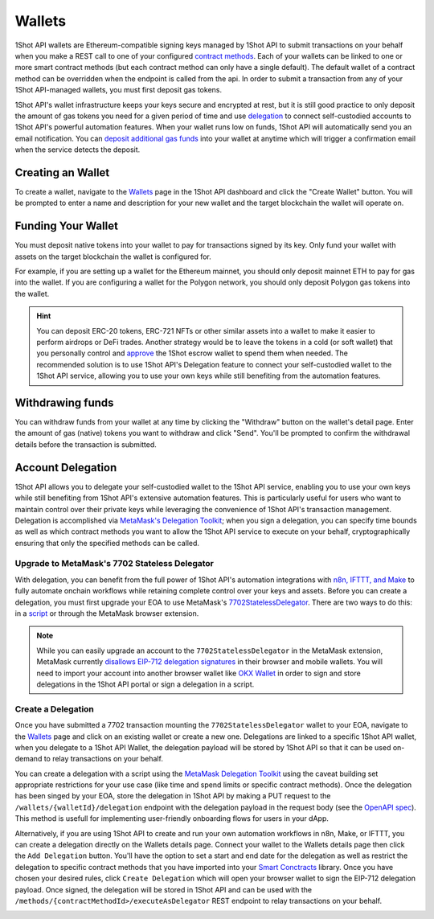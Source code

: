 Wallets
=======

.. image:: /_static/escrow-wallet/escrow-flow-light.png
   :alt: Escrow Flow
   :align: center
   :class: only-light

.. image:: /_static/escrow-wallet/escrow-flow-dark.png
   :alt: Escrow Flow
   :align: center
   :class: only-dark

.. raw:: html

   <br />

1Shot API wallets are Ethereum-compatible signing keys managed by 1Shot API to submit transactions on your behalf when you make a REST 
call to one of your configured `contract methods </basics/contract-methods.html>`_. Each of your wallets can be linked to one or 
more smart contract methods (but each contract method can only have a single default). The default wallet of a contract method can be overridden when the endpoint
is called from the api. In order to submit a transaction from any of your 1Shot API-managed wallets, you must first deposit gas tokens.

1Shot API's wallet infrastructure keeps your keys secure and encrypted at rest, but it is still good practice to only deposit 
the amount of gas tokens you need for a given period of time and use `delegation <#account-delegation>`_ to connect self-custodied accounts to 1Shot API's powerful automation features. When your wallet runs low on funds, 1Shot API will automatically send 
you an email notification. You can `deposit additional gas funds <#funding-your-escrow-wallet>`_ into your wallet 
at anytime which will trigger a confirmation email when the service detects the deposit.

Creating an Wallet
------------------

.. image:: /_static/escrow-wallet/create-escrow-wallet.gif
   :alt: Creating a wallet
   :align: center

.. raw:: html

   <br />
   
To create a wallet, navigate to the `Wallets <https://app.1shotapi.com/escrow-wallets>`_ page in the 1Shot API dashboard 
and click the "Create Wallet" button. You will be prompted to enter a name and description for your new wallet and the target blockchain 
the wallet will operate on.

.. _funding-your-wallet:

Funding Your Wallet
-------------------

You must deposit native tokens into your wallet to pay for transactions signed by its key. Only fund your wallet with 
assets on the target blockchain the wallet is configured for. 

For example, if you are setting up a wallet for the Ethereum mainnet, you should only deposit mainnet ETH to pay for gas into the 
wallet. If you are configuring a wallet for the Polygon network, you should only deposit Polygon gas tokens into the wallet.

.. hint:: 
   
   You can deposit ERC-20 tokens, ERC-721 NFTs or other similar assets into a wallet to make it easier to perform airdrops or DeFi trades. Another strategy would be to leave
   the tokens in a cold (or soft wallet) that you personally control and `approve <https://eips.ethereum.org/EIPS/eip-20#approve>`_ the 1Shot escrow wallet to spend them when needed. The recommended solution is to use 1Shot API's Delegation feature to connect your self-custodied wallet to the 1Shot API service, allowing you to use your own keys while still benefiting from the automation features.

Withdrawing funds
-----------------

.. image:: /_static/escrow-wallet/withdraw.png
   :alt: Initiate funds withdrawal
   :align: center

.. raw:: html

   <br />

You can withdraw funds from your wallet at any time by clicking the "Withdraw" button on the wallet's detail page. Enter the amount of gas (native)
tokens you want to withdraw and click "Send". You'll be prompted to confirm the withdrawal details before the transaction is submitted.

.. image:: /_static/escrow-wallet/withdraw-confirmation.png
   :alt: Confirming funds withdrawal
   :align: center

Account Delegation
------------------

..  youtube:: IcJBHr3BbCI
   :align: center

.. raw:: html

   <br />

1Shot API allows you to delegate your self-custodied wallet to the 1Shot API service, enabling you to use your own keys while still benefiting from 1Shot API's extensive automation features. This is particularly useful for users who want to maintain control over their private keys while leveraging the convenience of 1Shot API's transaction management. Delegation is accomplished via `MetaMask's Delegation Toolkit <https://docs.metamask.io/delegation-toolkit/>`_; when you sign a delegation, you can specify time bounds as well as which contract methods you want to allow the 1Shot API service to execute on your behalf, cryptographically ensuring that only the specified methods can be called.

Upgrade to MetaMask's 7702 Stateless Delegator
~~~~~~~~~~~~~~~~~~~~~~~~~~~~~~~~~~~~~~~~~~~~~~

With delegation, you can benefit from the full power of 1Shot API's automation integrations with `n8n, IFTTT, and Make </automation>`_ to fully automate onchain workflows while retaining complete control over your keys and assets. Before you can create a delegation, you must first upgrade your EOA to use MetaMask's `7702StatelessDelegator <https://github.com/MetaMask/delegation-framework/blob/main/src/EIP7702/EIP7702StatelessDeleGator.sol>`_. There are two ways to do this: in a `script <https://docs.metamask.io/delegation-toolkit/get-started/eip7702-quickstart/>`_ or through the MetaMask browser extension.

.. image:: /_static/escrow-wallet/browser-wallet-upgrade.gif
   :alt: Upgrade to 7702StatelessDelegator in MetaMask
   :align: center

.. raw:: html

   <br />

.. Note:: 
   
   While you can easily upgrade an account to the ``7702StatelessDelegator`` in the MetaMask extension, MetaMask currently `disallows EIP-712 delegation signatures <https://github.com/MetaMask/core/blob/main/packages/signature-controller/src/utils/validation.ts#L249>`_ in their browser and mobile wallets. You will need to import your account into another browser wallet like `OKX Wallet <https://web3.okx.com/>`_ in order to sign and store delegations in the 1Shot API portal or sign a delegation in a script. 

Create a Delegation
~~~~~~~~~~~~~~~~~~~

Once you have submitted a 7702 transaction mounting the ``7702StatelessDelegator`` wallet to your EOA, navigate to the `Wallets <https://app.1shotapi.com/escrow-wallets>`_ page and click on an existing wallet or create a new one. Delegations are linked to a specific 1Shot API wallet, when you delegate to a 1Shot API Wallet, the delegation payload will be stored by 1Shot API so that it can be used on-demand to relay transactions on your behalf.

You can create a delegation with a script using the `MetaMask Delegation Toolkit <https://docs.metamask.io/delegation-toolkit/how-to/create-delegation/>`_ using the caveat building set appropriate restrictions for your use case (like time and spend limits or specific contract methods). Once the delegation has been singed by your EOA, store the delegation in 1Shot API by making a PUT request to the ``/wallets/{walletId}/delegation`` endpoint with the delegation payload in the request body (see the `OpenAPI spec <https://docs.1shotapi.com/api/openapi.html>`_). This method is usefull for implementing user-friendly onboarding flows for users in your dApp. 

Alternatively, if you are using 1Shot API to create and run your own automation workflows in n8n, Make, or IFTTT, you can create a delegation directly on the Wallets details page. Connect your wallet to the Wallets details page then click the ``Add Delegation`` button. You'll have the option to set a start and end date for the delegation as well as restrict the delegation to specific contract methods that you have imported into your `Smart Conctracts <https://app.1shotapi.com/smart-contracts>`_ library. Once you have chosen your desired rules, click ``Create Delegation`` which will open your browser wallet to sign the EIP-712 delegation payload. Once signed, the delegation will be stored in 1Shot API and can be used with the ``/methods/{contractMethodId>/executeAsDelegator`` REST endpoint to relay transactions on your behalf.

.. image:: /_static/escrow-wallet/portal-delegation.gif
   :alt: Create a delegation in the 1Shot API portal
   :align: center

.. raw:: html

   <br />